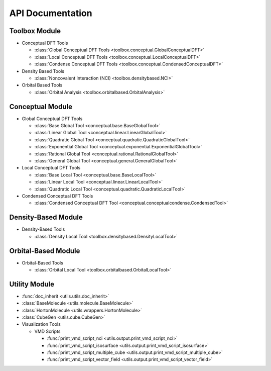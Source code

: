 .. _api:
..
    : ChemTools is a collection of interpretive chemical tools for
    : analyzing outputs of the quantum chemistry calculations.
    :
    : Copyright (C) 2014-2015 The ChemTools Development Team
    :
    : This file is part of ChemTools.
    :
    : ChemTools is free software; you can redistribute it and/or
    : modify it under the terms of the GNU General Public License
    : as published by the Free Software Foundation; either version 3
    : of the License, or (at your option) any later version.
    :
    : ChemTools is distributed in the hope that it will be useful,
    : but WITHOUT ANY WARRANTY; without even the implied warranty of
    : MERCHANTABILITY or FITNESS FOR A PARTICULAR PURPOSE.  See the
    : GNU General Public License for more details.
    :
    : You should have received a copy of the GNU General Public License
    : along with this program; if not, see <http://www.gnu.org/licenses/>
    :
    : --

*****************
API Documentation
*****************

.. module:: chemtools

Toolbox Module
==============

* Conceptual DFT Tools

  * :class:`Global Conceptual DFT Tools <toolbox.conceptual.GlobalConceptualDFT>`
  * :class:`Local Conceptual DFT Tools <toolbox.conceptual.LocalConceptualDFT>`
  * :class:`Condense Conceptual DFT Tools <toolbox.conceptual.CondensedConceptualDFT>`

* Density Based Tools

  * :class:`Noncovalent Interaction (NCI) <toolbox.densitybased.NCI>`

* Orbital Based Tools

  * :class:`Orbital Analysis <toolbox.orbitalbased.OrbitalAnalysis>`

Conceptual Module
=================

* Global Conceptual DFT Tools

  * :class:`Base Global Tool <conceptual.base.BaseGlobalTool>`
  * :class:`Linear Global Tool <conceptual.linear.LinearGlobalTool>`
  * :class:`Quadratic Global Tool <conceptual.quadratic.QuadraticGlobalTool>`
  * :class:`Exponential Global Tool <conceptual.exponential.ExponentialGlobalTool>`
  * :class:`Rational Global Tool <conceptual.rational.RationalGlobalTool>`
  * :class:`General Global Tool <conceptual.general.GeneralGlobalTool>`

* Local Conceptual DFT Tools

  * :class:`Base Local Tool <conceptual.base.BaseLocalTool>`
  * :class:`Linear Local Tool <conceptual.linear.LinearLocalTool>`
  * :class:`Quadratic Local Tool <conceptual.quadratic.QuadraticLocalTool>`

* Condensed Conceptual DFT Tools

  * :class:`Condensed Conceptual DFT Tool <conceptual.conceptualcondense.CondensedTool>`

Density-Based Module
====================

* Density-Based Tools

  * :class:`Density Local Tool <toolbox.densitybased.DensityLocalTool>`

Orbital-Based Module
====================

* Orbital-Based Tools

  * :class:`Orbital Local Tool <toolbox.orbitalbased.OrbitalLocalTool>`

Utility Module
==============

* :func:`doc_inherit <utils.utils.doc_inherit>`
* :class:`BaseMolecule <utils.molecule.BaseMolecule>`
* :class:`HortonMolecule <utils.wrappers.HortonMolecule>`
* :class:`CubeGen <utils.cube.CubeGen>`

* Visualization Tools

  * VMD Scripts

    * :func:`print_vmd_script_nci <utils.output.print_vmd_script_nci>`
    * :func:`print_vmd_script_isosurface <utils.output.print_vmd_script_isosurface>`
    * :func:`print_vmd_script_multiple_cube <utils.output.print_vmd_script_multiple_cube>`
    * :func:`print_vmd_script_vector_field <utils.output.print_vmd_script_vector_field>`

.. Silent api generation
    .. autosummary::
      :toctree: modules/generated

      toolbox.conceptual.GlobalConceptualDFT
      toolbox.conceptual.LocalConceptualDFT
      toolbox.densitybased.NCI
      toolbox.orbitalbased.OrbitalAnalysis
      conceptual.base.BaseGlobalTool
      conceptual.linear.LinearGlobalTool
      conceptual.quadratic.QuadraticGlobalTool
      conceptual.exponential.ExponentialGlobalTool
      conceptual.rational.RationalGlobalTool
      conceptual.general.GeneralGlobalTool
      conceptual.base.BaseLocalTool
      conceptual.linear.LinearLocalTool
      conceptual.quadratic.QuadraticLocalTool
      conceptual.conceptualcondense.CondensedTool
      denstools.densitybased.DensityLocalTool
      orbtools.orbitalbased.OrbitalLocalTool
      utils.utils.doc_inherit
      utils.cube.CubeGen
      utils.molecule.BaseMolecule
      utils.wrappers.HortonMolecule
      utils.output.print_vmd_script_nci
      utils.output.print_vmd_script_isosurface
      utils.output.print_vmd_script_multiple_cube
      utils.output.print_vmd_script_vector_field

